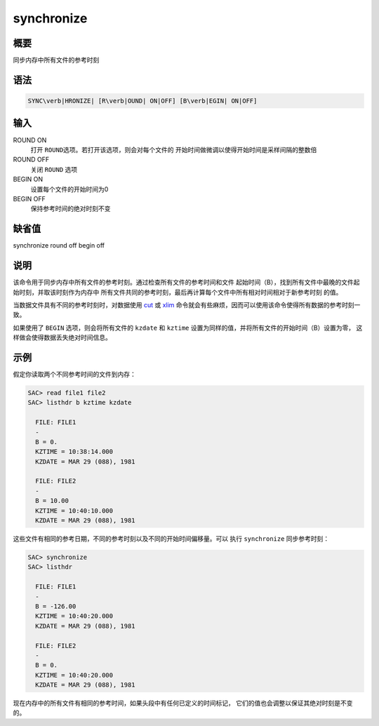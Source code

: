 .. _cmd:synchronize:

synchronize
===========

概要
----

同步内存中所有文件的参考时刻

语法
----

.. code:: bash

    SYNC\verb|HRONIZE| [R\verb|OUND| ON|OFF] [B\verb|EGIN| ON|OFF]

输入
----

ROUND ON
    打开 ``ROUND``\ 选项。若打开该选项，则会对每个文件的
    开始时间做微调以使得开始时间是采样间隔的整数倍

ROUND OFF
    关闭 ``ROUND`` 选项

BEGIN ON
    设置每个文件的开始时间为0

BEGIN OFF
    保持参考时间的绝对时刻不变

缺省值
------

synchronize round off begin off

说明
----

该命令用于同步内存中所有文件的参考时刻。通过检查所有文件的参考时间和文件
起始时间（B），找到所有文件中最晚的文件起始时刻，并取该时刻作为内存中
所有文件共同的参考时刻，最后再计算每个文件中所有相对时间相对于新参考时刻
的值。

当数据文件具有不同的参考时刻时，对数据使用 `cut </commands/cut.html>`__
或 `xlim </commands/xlim.html>`__
命令就会有些麻烦，因而可以使用该命令使得所有数据的参考时刻一致。

如果使用了 ``BEGIN`` 选项，则会将所有文件的 ``kzdate`` 和 ``kztime``
设置为同样的值，并将所有文件的开始时间（B）设置为零，
这样做会使得数据丢失绝对时间信息。

示例
----

假定你读取两个不同参考时间的文件到内存：

.. code:: bash

    SAC> read file1 file2
    SAC> listhdr b kztime kzdate

      FILE: FILE1
      -
      B = 0.
      KZTIME = 10:38:14.000
      KZDATE = MAR 29 (088), 1981

      FILE: FILE2
      -
      B = 10.00
      KZTIME = 10:40:10.000
      KZDATE = MAR 29 (088), 1981

这些文件有相同的参考日期，不同的参考时刻以及不同的开始时间偏移量。可以
执行 ``synchronize`` 同步参考时刻：

.. code:: bash

    SAC> synchronize
    SAC> listhdr

      FILE: FILE1
      -
      B = -126.00
      KZTIME = 10:40:20.000
      KZDATE = MAR 29 (088), 1981

      FILE: FILE2
      -
      B = 0.
      KZTIME = 10:40:20.000
      KZDATE = MAR 29 (088), 1981

现在内存中的所有文件有相同的参考时间，如果头段中有任何已定义的时间标记，
它们的值也会调整以保证其绝对时刻是不变的。
